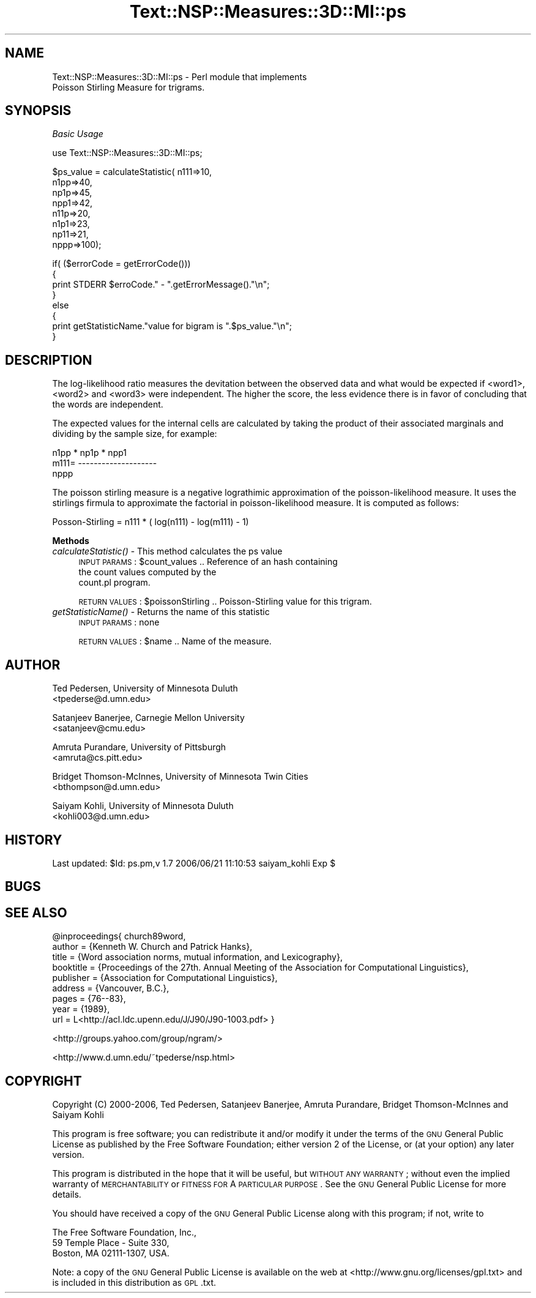 .\" Automatically generated by Pod::Man v1.37, Pod::Parser v1.32
.\"
.\" Standard preamble:
.\" ========================================================================
.de Sh \" Subsection heading
.br
.if t .Sp
.ne 5
.PP
\fB\\$1\fR
.PP
..
.de Sp \" Vertical space (when we can't use .PP)
.if t .sp .5v
.if n .sp
..
.de Vb \" Begin verbatim text
.ft CW
.nf
.ne \\$1
..
.de Ve \" End verbatim text
.ft R
.fi
..
.\" Set up some character translations and predefined strings.  \*(-- will
.\" give an unbreakable dash, \*(PI will give pi, \*(L" will give a left
.\" double quote, and \*(R" will give a right double quote.  | will give a
.\" real vertical bar.  \*(C+ will give a nicer C++.  Capital omega is used to
.\" do unbreakable dashes and therefore won't be available.  \*(C` and \*(C'
.\" expand to `' in nroff, nothing in troff, for use with C<>.
.tr \(*W-|\(bv\*(Tr
.ds C+ C\v'-.1v'\h'-1p'\s-2+\h'-1p'+\s0\v'.1v'\h'-1p'
.ie n \{\
.    ds -- \(*W-
.    ds PI pi
.    if (\n(.H=4u)&(1m=24u) .ds -- \(*W\h'-12u'\(*W\h'-12u'-\" diablo 10 pitch
.    if (\n(.H=4u)&(1m=20u) .ds -- \(*W\h'-12u'\(*W\h'-8u'-\"  diablo 12 pitch
.    ds L" ""
.    ds R" ""
.    ds C` ""
.    ds C' ""
'br\}
.el\{\
.    ds -- \|\(em\|
.    ds PI \(*p
.    ds L" ``
.    ds R" ''
'br\}
.\"
.\" If the F register is turned on, we'll generate index entries on stderr for
.\" titles (.TH), headers (.SH), subsections (.Sh), items (.Ip), and index
.\" entries marked with X<> in POD.  Of course, you'll have to process the
.\" output yourself in some meaningful fashion.
.if \nF \{\
.    de IX
.    tm Index:\\$1\t\\n%\t"\\$2"
..
.    nr % 0
.    rr F
.\}
.\"
.\" For nroff, turn off justification.  Always turn off hyphenation; it makes
.\" way too many mistakes in technical documents.
.hy 0
.if n .na
.\"
.\" Accent mark definitions (@(#)ms.acc 1.5 88/02/08 SMI; from UCB 4.2).
.\" Fear.  Run.  Save yourself.  No user-serviceable parts.
.    \" fudge factors for nroff and troff
.if n \{\
.    ds #H 0
.    ds #V .8m
.    ds #F .3m
.    ds #[ \f1
.    ds #] \fP
.\}
.if t \{\
.    ds #H ((1u-(\\\\n(.fu%2u))*.13m)
.    ds #V .6m
.    ds #F 0
.    ds #[ \&
.    ds #] \&
.\}
.    \" simple accents for nroff and troff
.if n \{\
.    ds ' \&
.    ds ` \&
.    ds ^ \&
.    ds , \&
.    ds ~ ~
.    ds /
.\}
.if t \{\
.    ds ' \\k:\h'-(\\n(.wu*8/10-\*(#H)'\'\h"|\\n:u"
.    ds ` \\k:\h'-(\\n(.wu*8/10-\*(#H)'\`\h'|\\n:u'
.    ds ^ \\k:\h'-(\\n(.wu*10/11-\*(#H)'^\h'|\\n:u'
.    ds , \\k:\h'-(\\n(.wu*8/10)',\h'|\\n:u'
.    ds ~ \\k:\h'-(\\n(.wu-\*(#H-.1m)'~\h'|\\n:u'
.    ds / \\k:\h'-(\\n(.wu*8/10-\*(#H)'\z\(sl\h'|\\n:u'
.\}
.    \" troff and (daisy-wheel) nroff accents
.ds : \\k:\h'-(\\n(.wu*8/10-\*(#H+.1m+\*(#F)'\v'-\*(#V'\z.\h'.2m+\*(#F'.\h'|\\n:u'\v'\*(#V'
.ds 8 \h'\*(#H'\(*b\h'-\*(#H'
.ds o \\k:\h'-(\\n(.wu+\w'\(de'u-\*(#H)/2u'\v'-.3n'\*(#[\z\(de\v'.3n'\h'|\\n:u'\*(#]
.ds d- \h'\*(#H'\(pd\h'-\w'~'u'\v'-.25m'\f2\(hy\fP\v'.25m'\h'-\*(#H'
.ds D- D\\k:\h'-\w'D'u'\v'-.11m'\z\(hy\v'.11m'\h'|\\n:u'
.ds th \*(#[\v'.3m'\s+1I\s-1\v'-.3m'\h'-(\w'I'u*2/3)'\s-1o\s+1\*(#]
.ds Th \*(#[\s+2I\s-2\h'-\w'I'u*3/5'\v'-.3m'o\v'.3m'\*(#]
.ds ae a\h'-(\w'a'u*4/10)'e
.ds Ae A\h'-(\w'A'u*4/10)'E
.    \" corrections for vroff
.if v .ds ~ \\k:\h'-(\\n(.wu*9/10-\*(#H)'\s-2\u~\d\s+2\h'|\\n:u'
.if v .ds ^ \\k:\h'-(\\n(.wu*10/11-\*(#H)'\v'-.4m'^\v'.4m'\h'|\\n:u'
.    \" for low resolution devices (crt and lpr)
.if \n(.H>23 .if \n(.V>19 \
\{\
.    ds : e
.    ds 8 ss
.    ds o a
.    ds d- d\h'-1'\(ga
.    ds D- D\h'-1'\(hy
.    ds th \o'bp'
.    ds Th \o'LP'
.    ds ae ae
.    ds Ae AE
.\}
.rm #[ #] #H #V #F C
.\" ========================================================================
.\"
.IX Title "Text::NSP::Measures::3D::MI::ps 3"
.TH Text::NSP::Measures::3D::MI::ps 3 "2006-06-21" "perl v5.8.8" "User Contributed Perl Documentation"
.SH "NAME"
Text::NSP::Measures::3D::MI::ps \- Perl module that implements
                                  Poisson Stirling Measure for trigrams.
.SH "SYNOPSIS"
.IX Header "SYNOPSIS"
\fIBasic Usage\fR
.IX Subsection "Basic Usage"
.PP
.Vb 1
\&  use Text::NSP::Measures::3D::MI::ps;
.Ve
.PP
.Vb 8
\&  $ps_value = calculateStatistic( n111=>10,
\&                                  n1pp=>40,
\&                                  np1p=>45,
\&                                  npp1=>42,
\&                                  n11p=>20,
\&                                  n1p1=>23,
\&                                  np11=>21,
\&                                  nppp=>100);
.Ve
.PP
.Vb 8
\&  if( ($errorCode = getErrorCode()))
\&  {
\&    print STDERR $erroCode." - ".getErrorMessage()."\en";
\&  }
\&  else
\&  {
\&    print getStatisticName."value for bigram is ".$ps_value."\en";
\&  }
.Ve
.SH "DESCRIPTION"
.IX Header "DESCRIPTION"
The log-likelihood ratio measures the devitation between the observed data
and what would be expected if <word1>, <word2> and <word3> were independent.
The higher the score, the less evidence there is in favor of concluding that
the words are independent.
.PP
The expected values for the internal cells are calculated by taking the
product of their associated marginals and dividing by the sample size,
for example:
.PP
.Vb 3
\&            n1pp * np1p * npp1
\&   m111=   --------------------
\&                   nppp
.Ve
.PP
The poisson stirling measure is a negative lograthimic approximation
of the poisson-likelihood measure. It uses the stirlings firmula to
approximate the factorial in poisson-likelihood measure. It is
computed as follows:
.PP
Posson-Stirling = n111 * ( log(n111) \- log(m111) \- 1)
.Sh "Methods"
.IX Subsection "Methods"
.IP "\fIcalculateStatistic()\fR \- This method calculates the ps value" 4
.IX Item "calculateStatistic() - This method calculates the ps value"
\&\s-1INPUT\s0 \s-1PARAMS\s0  : \f(CW$count_values\fR       .. Reference of an hash containing
                                       the count values computed by the
                                       count.pl program.
.Sp
\&\s-1RETURN\s0 \s-1VALUES\s0 : \f(CW$poissonStirling\fR      .. Poisson-Stirling value for this trigram.
.IP "\fIgetStatisticName()\fR \- Returns the name of this statistic" 4
.IX Item "getStatisticName() - Returns the name of this statistic"
\&\s-1INPUT\s0 \s-1PARAMS\s0  : none
.Sp
\&\s-1RETURN\s0 \s-1VALUES\s0 : \f(CW$name\fR      .. Name of the measure.
.SH "AUTHOR"
.IX Header "AUTHOR"
Ted Pedersen,                University of Minnesota Duluth
                             <tpederse@d.umn.edu>
.PP
Satanjeev Banerjee,          Carnegie Mellon University
                             <satanjeev@cmu.edu>
.PP
Amruta Purandare,            University of Pittsburgh
                             <amruta@cs.pitt.edu>
.PP
Bridget Thomson\-McInnes,     University of Minnesota Twin Cities
                             <bthompson@d.umn.edu>
.PP
Saiyam Kohli,                University of Minnesota Duluth
                             <kohli003@d.umn.edu>
.SH "HISTORY"
.IX Header "HISTORY"
Last updated: \f(CW$Id:\fR ps.pm,v 1.7 2006/06/21 11:10:53 saiyam_kohli Exp $
.SH "BUGS"
.IX Header "BUGS"
.SH "SEE ALSO"
.IX Header "SEE ALSO"
.Vb 9
\&  @inproceedings{ church89word,
\&      author = {Kenneth W. Church and Patrick Hanks},
\&      title = {Word association norms, mutual information, and Lexicography},
\&      booktitle = {Proceedings of the 27th. Annual Meeting of the Association for Computational Linguistics},
\&      publisher = {Association for Computational Linguistics},
\&      address = {Vancouver, B.C.},
\&      pages = {76--83},
\&      year = {1989},
\&      url = L<http://acl.ldc.upenn.edu/J/J90/J90-1003.pdf> }
.Ve
.PP
<http://groups.yahoo.com/group/ngram/>
.PP
<http://www.d.umn.edu/~tpederse/nsp.html>
.SH "COPYRIGHT"
.IX Header "COPYRIGHT"
Copyright (C) 2000\-2006, Ted Pedersen, Satanjeev Banerjee, Amruta
Purandare, Bridget Thomson-McInnes and Saiyam Kohli
.PP
This program is free software; you can redistribute it and/or modify it
under the terms of the \s-1GNU\s0 General Public License as published by the Free
Software Foundation; either version 2 of the License, or (at your option)
any later version.
.PP
This program is distributed in the hope that it will be useful, but
\&\s-1WITHOUT\s0 \s-1ANY\s0 \s-1WARRANTY\s0; without even the implied warranty of \s-1MERCHANTABILITY\s0
or \s-1FITNESS\s0 \s-1FOR\s0 A \s-1PARTICULAR\s0 \s-1PURPOSE\s0.  See the \s-1GNU\s0 General Public License
for more details.
.PP
You should have received a copy of the \s-1GNU\s0 General Public License along
with this program; if not, write to
.PP
.Vb 3
\&    The Free Software Foundation, Inc.,
\&    59 Temple Place - Suite 330,
\&    Boston, MA  02111-1307, USA.
.Ve
.PP
Note: a copy of the \s-1GNU\s0 General Public License is available on the web
at <http://www.gnu.org/licenses/gpl.txt> and is included in this
distribution as \s-1GPL\s0.txt.
